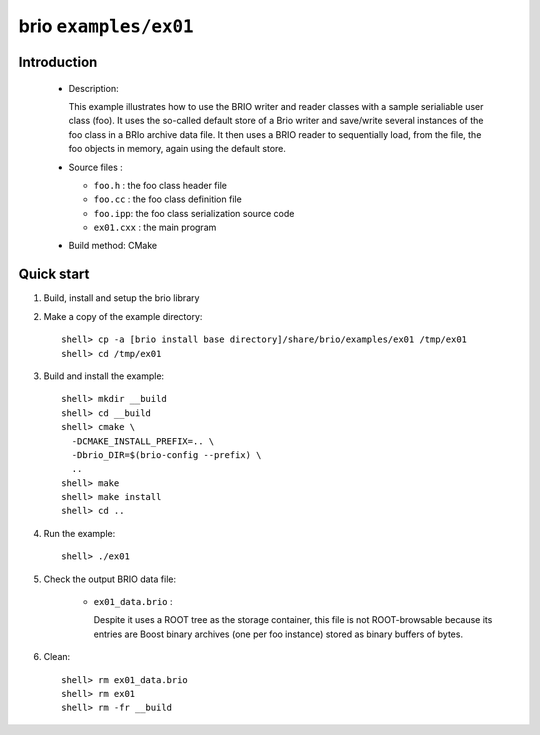 ======================
brio ``examples/ex01``
======================

Introduction
============

 * Description:

   This  example illustrates  how to  use the  BRIO writer  and reader
   classes with  a sample  serialiable user class  (foo). It  uses the
   so-called  default store of  a Brio  writer and  save/write several
   instances of  the foo class in  a BRIo archive data  file.  It then
   uses  a BRIO  reader to  sequentially load, from the  file, the foo
   objects in memory, again using the default store.

 * Source files :

   * ``foo.h`` : the foo class header file
   * ``foo.cc`` : the foo class definition file
   * ``foo.ipp``: the foo class serialization source code
   * ``ex01.cxx`` : the main program

 * Build method: CMake

Quick start
===========

1. Build, install and setup the brio library
2. Make a copy of the example directory::

      shell> cp -a [brio install base directory]/share/brio/examples/ex01 /tmp/ex01
      shell> cd /tmp/ex01

3. Build and install the example::

      shell> mkdir __build
      shell> cd __build
      shell> cmake \
        -DCMAKE_INSTALL_PREFIX=.. \
        -Dbrio_DIR=$(brio-config --prefix) \
        ..
      shell> make
      shell> make install
      shell> cd ..

4. Run the example::

      shell> ./ex01

5. Check the output BRIO data file:

     * ``ex01_data.brio`` :

       Despite it uses a ROOT tree as the storage container, this file
       is not ROOT-browsable because its entries are Boost binary archives
       (one per foo instance) stored as binary buffers of bytes.

6. Clean::

      shell> rm ex01_data.brio
      shell> rm ex01
      shell> rm -fr __build


